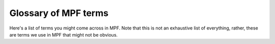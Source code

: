 Glossary of MPF terms
=====================

Here's a list of terms you might come across in MPF. Note that this is not an exhaustive list of everything, rather,
these are terms we use in MPF that might not be obvious.

.. glossary::

   display
      A logical target which holds slides. Displays are abstract--purely logical. You use the machine config to map
      logical displays to the physical on-screen window or a DMD.

   machine folder
      The folder which holds your machine config files.

   player variable
      A named value that is stored on a per-player basis, such as the current ball number or score.

   widget
      A thing that is put on a display. There are different types of widgets, such as text, images, videos, shapes, etc.
